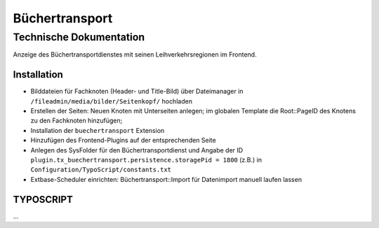 =================
 Büchertransport
=================

--------------------------
 Technische Dokumentation
--------------------------

Anzeige des Büchertransportdienstes mit seinen Leihverkehrsregionen im Frontend.

Installation 
============
* Bilddateien für Fachknoten (Header- und Title-Bild) über Dateimanager in ``/fileadmin/media/bilder/Seitenkopf/`` hochladen
* Erstellen der Seiten: Neuen Knoten mit Unterseiten anlegen; im globalen Template die Root::PageID des Knotens zu den Fachknoten hinzufügen; 
* Installation der ``buechertransport`` Extension
* Hinzufügen des Frontend-Plugins auf der entsprechenden Seite
* Anlegen des SysFolder für den Büchertransportdienst und Angabe der ID ``plugin.tx_buechertransport.persistence.storagePid = 1800`` (z.B.) in ``Configuration/TypoScript/constants.txt``
* Extbase-Scheduler einrichten: Büchertransport::Import für Datenimport manuell laufen lassen


TYPOSCRIPT
==========
...
